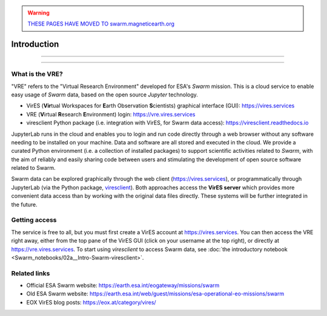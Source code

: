 .. warning::

  `THESE PAGES HAVE MOVED TO swarm.magneticearth.org <https://swarm.magneticearth.org>`_

Introduction
============

----

.. raw:: html

   Notice:
   <iframe width="100%" height="500" src="https://hackmd.io/@swarm/vre-webinar-splash" frameborder="1"></iframe>

----

What is the VRE?
----------------

"VRE" refers to the "Virtual Research Environment" developed for ESA's *Swarm* mission. This is a cloud service to enable easy usage of *Swarm* data, based on the open source *Jupyter* technology.

- VirES (**Vir**\ tual Workspaces for **E**\ arth Observation **S**\ cientists) graphical interface (GUI): https://vires.services
- VRE (**V**\ irtual **R**\ esearch **E**\ nvironment) login: https://vre.vires.services
- viresclient Python package (i.e. integration with VirES, for Swarm data access): https://viresclient.readthedocs.io

JupyterLab runs in the cloud and enables you to login and run code directly through a web browser without any software needing to be installed on your machine. Data and software are all stored and executed in the cloud. We provide a curated Python environment (i.e. a collection of installed packages) to support scientific activities related to *Swarm*, with the aim of reliably and easily sharing code between users and stimulating the development of open source software related to Swarm.

.. image:: images/VRE-viresclient.png
   :alt: Architecture of VirES & VRE

Swarm data can be explored graphically through the web client (https://vires.services), or programmatically through JupyterLab (via the Python package, `viresclient <https://viresclient.readthedocs.io/>`_). Both approaches access the **VirES server** which provides more convenient data access than by working with the original data files directly. These systems will be further integrated in the future.

.. image:: images/VRE_shortest_demo.gif

Getting access
--------------

The service is free to all, but you must first create a VirES account at https://vires.services. You can then access the VRE right away, either from the top pane of the VirES GUI (click on your username at the top right), or directly at https://vre.vires.services. To start using *viresclient* to access Swarm data, see :doc:`the introductory notebook <Swarm_notebooks/02a__Intro-Swarm-viresclient>`.

Related links
-------------

- Official ESA Swarm website: https://earth.esa.int/eogateway/missions/swarm
- Old ESA Swarm website: https://earth.esa.int/web/guest/missions/esa-operational-eo-missions/swarm
- EOX VirES blog posts: https://eox.at/category/vires/
